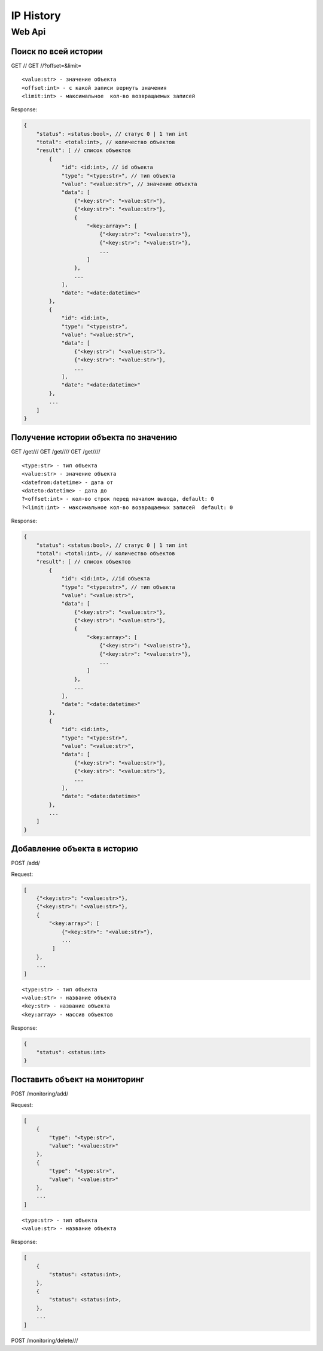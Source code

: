 IP History
==========

Web Api
-------

Поиск по всей истории
~~~~~~~~~~~~~~~~~~~~~

GET // GET //?offset=&limit=

::

    <value:str> - значение объекта
    <offset:int> - с какой записи вернуть значения
    <limit:int> - максимальное  кол-во возвращаемых записей

Response:

.. code:: json

    {
        "status": <status:bool>, // статус 0 | 1 тип int
        "total": <total:int>, // количество объектов
        "result": [ // список объектов
            {
                "id": <id:int>, // id объекта
                "type": "<type:str>", // тип объекта
                "value": "<value:str>", // значение объекта
                "data": [
                    {"<key:str>": "<value:str>"},
                    {"<key:str>": "<value:str>"},
                    {
                        "<key:array>": [
                            {"<key:str>": "<value:str>"},
                            {"<key:str>": "<value:str>"},
                            ...
                        ]
                    },
                    ...
                ],
                "date": "<date:datetime>"
            },
            {
                "id": <id:int>,
                "type": "<type:str>",
                "value": "<value:str>",
                "data": [
                    {"<key:str>": "<value:str>"},
                    {"<key:str>": "<value:str>"},
                    ...
                ],
                "date": "<date:datetime>"
            },
            ...
        ]
    }

Получение истории объекта по значению
~~~~~~~~~~~~~~~~~~~~~~~~~~~~~~~~~~~~~

GET /get/// GET /get//// GET /get////

::

    <type:str> - тип объекта
    <value:str> - значение объекта
    <datefrom:datetime> - дата от
    <dateto:datetime> - дата до
    ?<offset:int> - кол-во строк перед началом вывода, default: 0
    ?<limit:int> - максимальное кол-во возвращаемых записей  default: 0

Response:

.. code:: json

    {
        "status": <status:bool>, // статус 0 | 1 тип int
        "total": <total:int>, // количество объектов
        "result": [ // список объектов
            {
                "id": <id:int>, //id объекта
                "type": "<type:str>", // тип объекта
                "value": "<value:str>",
                "data": [
                    {"<key:str>": "<value:str>"},
                    {"<key:str>": "<value:str>"},
                    {
                        "<key:array>": [
                            {"<key:str>": "<value:str>"},
                            {"<key:str>": "<value:str>"},
                            ...
                        ]
                    },
                    ...
                ],
                "date": "<date:datetime>"
            },
            {
                "id": <id:int>,
                "type": "<type:str>",
                "value": "<value:str>",
                "data": [
                    {"<key:str>": "<value:str>"},
                    {"<key:str>": "<value:str>"},
                    ...
                ],
                "date": "<date:datetime>"
            },
            ...
        ]
    }

Добавление объекта в историю
~~~~~~~~~~~~~~~~~~~~~~~~~~~~

POST /add/

Request:

.. code:: json

    [
        {"<key:str>": "<value:str>"},
        {"<key:str>": "<value:str>"},
        {
            "<key:array>": [
                {"<key:str>": "<value:str>"},
                ...
             ]
        },
        ...
    ]

::

    <type:str> - тип объекта
    <value:str> - название объекта
    <key:str> - название объекта
    <key:array> - массив объектов

Response:

.. code:: json

    {
        "status": <status:int>
    }

Поставить объект на мониторинг
~~~~~~~~~~~~~~~~~~~~~~~~~~~~~~

POST /monitoring/add/

Request:

.. code:: json

    [
        {
            "type": "<type:str>",
            "value": "<value:str>"
        },
        {
            "type": "<type:str>",
            "value": "<value:str>"
        },
        ...
    ]

::

    <type:str> - тип объекта
    <value:str> - название объекта

Response:

.. code:: json

    [
        {
            "status": <status:int>,
        },
        {
            "status": <status:int>,
        },
        ...
    ]

POST /monitoring/delete///
